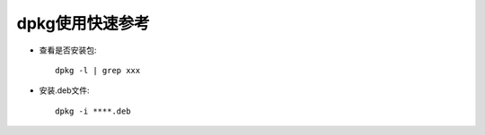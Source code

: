 .. _os_ubuntu_dpkg:

dpkg使用快速参考
======================

* 查看是否安装包::

    dpkg -l | grep xxx

* 安装.deb文件::

    dpkg -i ****.deb



